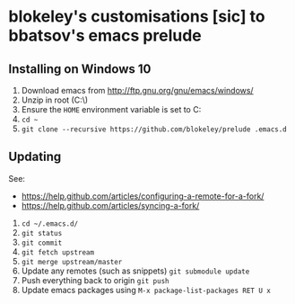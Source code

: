 * blokeley's customisations [sic] to bbatsov's emacs prelude

** Installing on Windows 10

1. Download emacs from http://ftp.gnu.org/gnu/emacs/windows/
2. Unzip in root (C:\)
3. Ensure the =HOME= environment variable is set to C:\Users\USERNAME
3. =cd ~=
4. =git clone --recursive https://github.com/blokeley/prelude .emacs.d=

** Updating

See:
- https://help.github.com/articles/configuring-a-remote-for-a-fork/
- https://help.github.com/articles/syncing-a-fork/

1. =cd ~/.emacs.d/=
2. =git status=
3. =git commit=
4. =git fetch upstream=
5. =git merge upstream/master=
6. Update any remotes (such as snippets) =git submodule update=
7. Push everything back to origin =git push=
8. Update emacs packages using =M-x package-list-packages RET U x=
